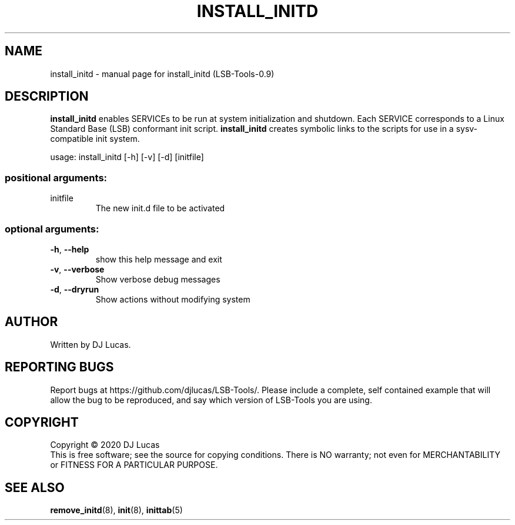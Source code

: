 .\" DO NOT MODIFY THIS FILE!  It was generated by help2man 1.47.4.
.TH INSTALL_INITD "8" "November 2020" "install_initd (LSB-Tools-0.9)" "LSB-Tools"
.SH NAME
install_initd \- manual page for install_initd (LSB-Tools-0.9)
.SH DESCRIPTION
\fBinstall_initd\fR enables SERVICEs to be run at system initialization
and shutdown. Each SERVICE corresponds to a Linux Standard Base (LSB)
conformant init script. \fBinstall_initd\fR creates symbolic links to
the scripts for use in a sysv-compatible init system.
.PP
usage: install_initd [\-h] [\-v] [\-d] [initfile]
.SS "positional arguments:"
.TP
initfile
The new init.d file to be activated
.SS "optional arguments:"
.TP
\fB\-h\fR, \fB\-\-help\fR
show this help message and exit
.TP
\fB\-v\fR, \fB\-\-verbose\fR
Show verbose debug messages
.TP
\fB\-d\fR, \fB\-\-dryrun\fR
Show actions without modifying system
.SH AUTHOR
Written by DJ Lucas.
.SH "REPORTING BUGS"
Report bugs at https://github.com/djlucas/LSB-Tools/.
Please include a complete, self contained example that will allow the
bug to be reproduced, and say which version of LSB-Tools you are using.
.SH COPYRIGHT
Copyright \(co 2020 DJ Lucas
.br
This is free software; see the source for copying conditions.  There is NO
warranty; not even for MERCHANTABILITY or FITNESS FOR A PARTICULAR PURPOSE.
.SH "SEE ALSO"
\fBremove_initd\fR(8), \fBinit\fR(8), \fBinittab\fR(5)
